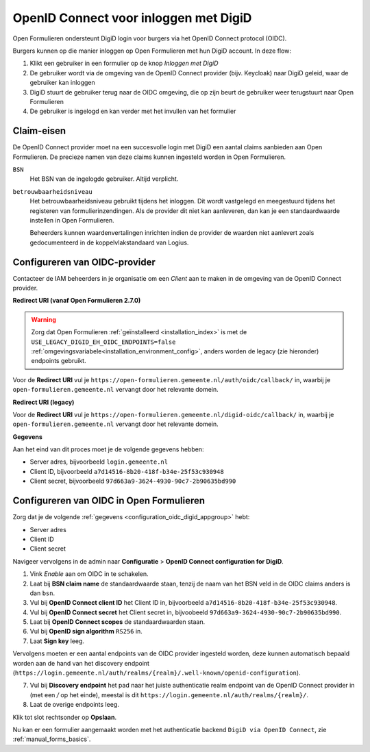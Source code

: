 .. _configuration_authentication_oidc_digid:

======================================
OpenID Connect voor inloggen met DigiD
======================================

Open Formulieren ondersteunt DigiD login voor burgers via het OpenID Connect protocol (OIDC).

Burgers kunnen op die manier inloggen op Open Formulieren met hun DigiD account. In deze
flow:

1. Klikt een gebruiker in een formulier op de knop *Inloggen met DigiD*
2. De gebruiker wordt via de omgeving van de OpenID Connect provider (bijv. Keycloak) naar DigiD geleid,
   waar de gebruiker kan inloggen
3. DigiD stuurt de gebruiker terug naar de OIDC omgeving, die op zijn beurt de gebruiker weer terugstuurt naar Open Formulieren
4. De gebruiker is ingelogd en kan verder met het invullen van het formulier

.. _configuration_oidc_digid_claim_requirements:

Claim-eisen
===========

De OpenID Connect provider moet na een succesvolle login met DigiD een aantal claims
aanbieden aan Open Formulieren. De precieze namen van deze claims kunnen ingesteld
worden in Open Formulieren.

``BSN``
    Het BSN van de ingelogde gebruiker. Altijd verplicht.

``betrouwbaarheidsniveau``
    Het betrouwbaarheidsniveau gebruikt tijdens het inloggen. Dit wordt vastgelegd en
    meegestuurd tijdens het registeren van formulierinzendingen. Als de provider dit
    niet kan aanleveren, dan kan je een standaardwaarde instellen in Open Formulieren.

    Beheerders kunnen waardenvertalingen inrichten indien de provider de waarden
    niet aanlevert zoals gedocumenteerd in de koppelvlakstandaard van Logius.

.. _configuration_oidc_digid_appgroup:

Configureren van OIDC-provider
==============================

Contacteer de IAM beheerders in je organisatie om een *Client* aan te maken in de
omgeving van de OpenID Connect provider.

**Redirect URI (vanaf Open Formulieren 2.7.0)**

.. warning::

    Zorg dat Open Formulieren :ref:`geïnstalleerd <installation_index>` is met de
    ``USE_LEGACY_DIGID_EH_OIDC_ENDPOINTS=false``
    :ref:`omgevingsvariabele<installation_environment_config>`, anders worden de legacy
    (zie hieronder) endpoints gebruikt.

Voor de **Redirect URI** vul je ``https://open-formulieren.gemeente.nl/auth/oidc/callback/`` in,
waarbij je ``open-formulieren.gemeente.nl`` vervangt door het relevante domein.

**Redirect URI (legacy)**

Voor de **Redirect URI** vul je ``https://open-formulieren.gemeente.nl/digid-oidc/callback/`` in,
waarbij je ``open-formulieren.gemeente.nl`` vervangt door het relevante domein.

**Gegevens**

Aan het eind van dit proces moet je de volgende gegevens hebben:

* Server adres, bijvoorbeeld ``login.gemeente.nl``
* Client ID, bijvoorbeeld ``a7d14516-8b20-418f-b34e-25f53c930948``
* Client secret, bijvoorbeeld ``97d663a9-3624-4930-90c7-2b90635bd990``

Configureren van OIDC in Open Formulieren
=========================================

Zorg dat je de volgende :ref:`gegevens <configuration_oidc_digid_appgroup>` hebt:

* Server adres
* Client ID
* Client secret

Navigeer vervolgens in de admin naar **Configuratie** > **OpenID Connect configuration for DigiD**.

1. Vink *Enable* aan om OIDC in te schakelen.
2. Laat bij **BSN claim name** de standaardwaarde staan, tenzij de naam van het BSN veld
   in de OIDC claims anders is dan ``bsn``.
3. Vul bij **OpenID Connect client ID** het Client ID in, bijvoorbeeld
   ``a7d14516-8b20-418f-b34e-25f53c930948``.
4. Vul bij **OpenID Connect secret** het Client secret in, bijvoobeeld
   ``97d663a9-3624-4930-90c7-2b90635bd990``.
5. Laat bij **OpenID Connect scopes** de standaardwaarden staan.
6. Vul bij **OpenID sign algorithm** ``RS256`` in.
7. Laat **Sign key** leeg.

Vervolgens moeten er een aantal endpoints van de OIDC provider ingesteld worden,
deze kunnen automatisch bepaald worden aan de hand van het discovery endpoint
(``https://login.gemeente.nl/auth/realms/{realm}/.well-known/openid-configuration``).

7. Vul bij **Discovery endpoint** het pad naar het juiste authenticatie realm endpoint
   van de OpenID Connect provider in (met een `/` op het einde),
   meestal is dit ``https://login.gemeente.nl/auth/realms/{realm}/``.
8. Laat de overige endpoints leeg.

Klik tot slot rechtsonder op **Opslaan**.

Nu kan er een formulier aangemaakt worden met het authenticatie backend ``DigiD via OpenID Connect``, zie :ref:`manual_forms_basics`.
